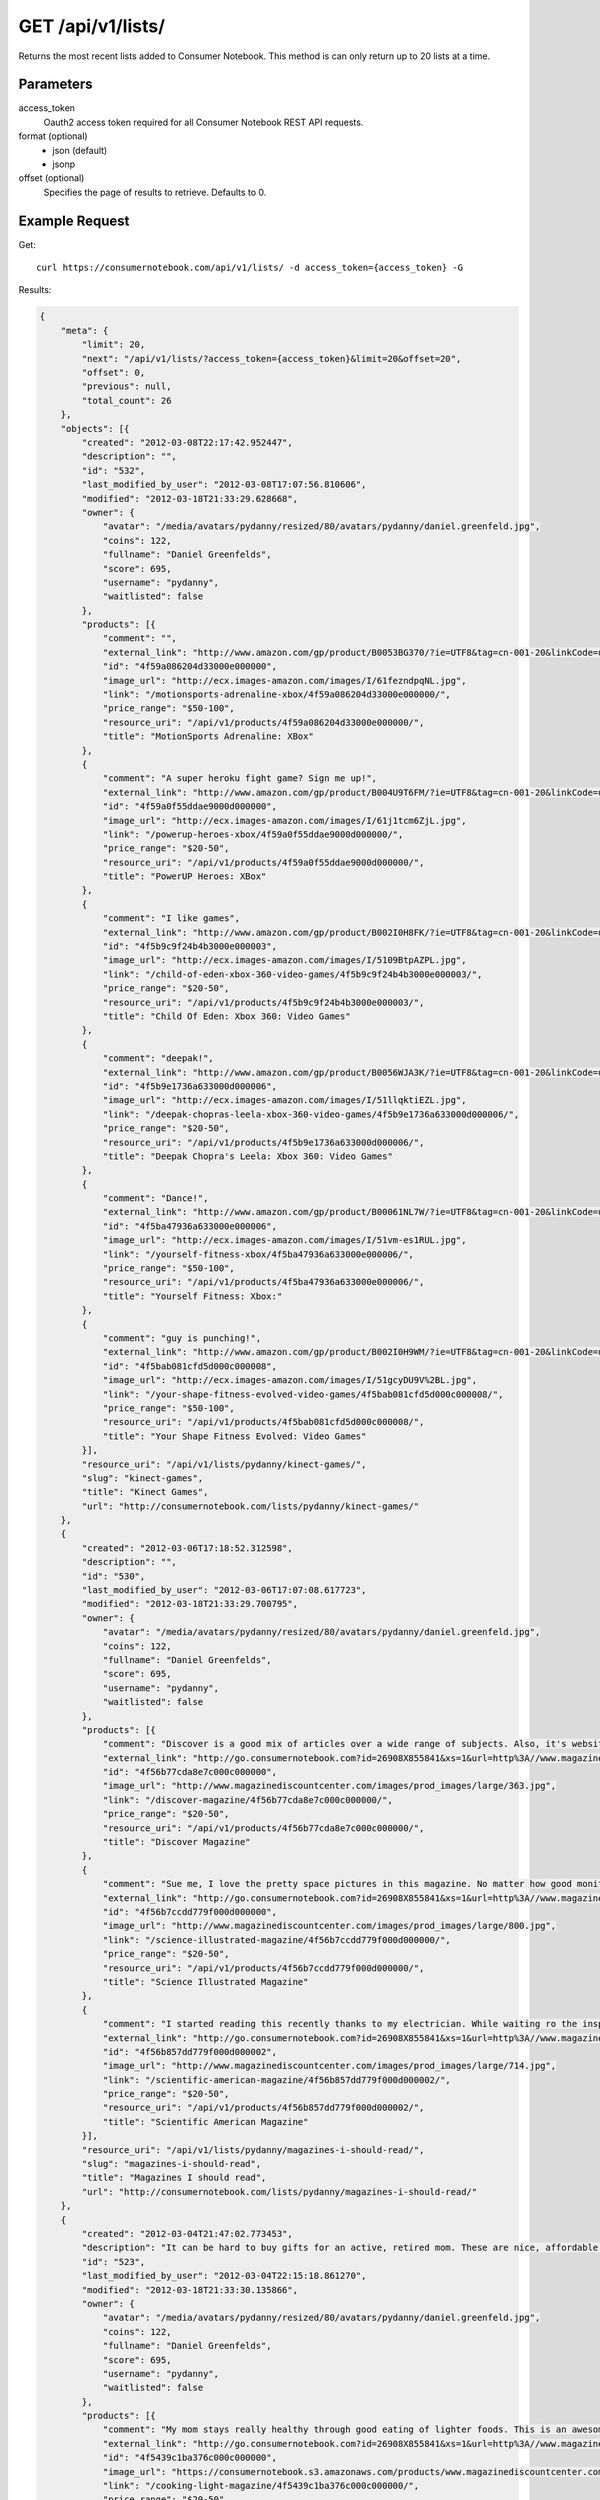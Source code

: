 .. _api-v1-lists:

=====================
GET /api/v1/lists/
=====================

Returns the most recent lists added to Consumer Notebook.  This method is can only return up to 20 lists at a time.

Parameters
==========

access_token
    Oauth2 access token required for all Consumer Notebook REST API requests.

format (optional)
    * json (default)
    * jsonp
    
offset (optional)
    Specifies the page of results to retrieve. Defaults to 0.

Example Request
================

Get::

    curl https://consumernotebook.com/api/v1/lists/ -d access_token={access_token} -G
    
Results:

.. sourcecode:: javascript

    {
        "meta": {
            "limit": 20,
            "next": "/api/v1/lists/?access_token={access_token}&limit=20&offset=20",
            "offset": 0,
            "previous": null,
            "total_count": 26
        },
        "objects": [{
            "created": "2012-03-08T22:17:42.952447",
            "description": "",
            "id": "532",
            "last_modified_by_user": "2012-03-08T17:07:56.810606",
            "modified": "2012-03-18T21:33:29.628668",
            "owner": {
                "avatar": "/media/avatars/pydanny/resized/80/avatars/pydanny/daniel.greenfeld.jpg",
                "coins": 122,
                "fullname": "Daniel Greenfelds",
                "score": 695,
                "username": "pydanny",
                "waitlisted": false
            },
            "products": [{
                "comment": "",
                "external_link": "http://www.amazon.com/gp/product/B0053BG370/?ie=UTF8&tag=cn-001-20&linkCode=ur2",
                "id": "4f59a086204d33000e000000",
                "image_url": "http://ecx.images-amazon.com/images/I/61fezndpqNL.jpg",
                "link": "/motionsports-adrenaline-xbox/4f59a086204d33000e000000/",
                "price_range": "$50-100",
                "resource_uri": "/api/v1/products/4f59a086204d33000e000000/",
                "title": "MotionSports Adrenaline: XBox"
            },
            {
                "comment": "A super heroku fight game? Sign me up!",
                "external_link": "http://www.amazon.com/gp/product/B004U9T6FM/?ie=UTF8&tag=cn-001-20&linkCode=ur2",
                "id": "4f59a0f55ddae9000d000000",
                "image_url": "http://ecx.images-amazon.com/images/I/61j1tcm6ZjL.jpg",
                "link": "/powerup-heroes-xbox/4f59a0f55ddae9000d000000/",
                "price_range": "$20-50",
                "resource_uri": "/api/v1/products/4f59a0f55ddae9000d000000/",
                "title": "PowerUP Heroes: XBox"
            },
            {
                "comment": "I like games",
                "external_link": "http://www.amazon.com/gp/product/B002I0H8FK/?ie=UTF8&tag=cn-001-20&linkCode=ur2",
                "id": "4f5b9c9f24b4b3000e000003",
                "image_url": "http://ecx.images-amazon.com/images/I/5109BtpAZPL.jpg",
                "link": "/child-of-eden-xbox-360-video-games/4f5b9c9f24b4b3000e000003/",
                "price_range": "$20-50",
                "resource_uri": "/api/v1/products/4f5b9c9f24b4b3000e000003/",
                "title": "Child Of Eden: Xbox 360: Video Games"
            },
            {
                "comment": "deepak!",
                "external_link": "http://www.amazon.com/gp/product/B0056WJA3K/?ie=UTF8&tag=cn-001-20&linkCode=ur2",
                "id": "4f5b9e1736a633000d000006",
                "image_url": "http://ecx.images-amazon.com/images/I/51llqktiEZL.jpg",
                "link": "/deepak-chopras-leela-xbox-360-video-games/4f5b9e1736a633000d000006/",
                "price_range": "$20-50",
                "resource_uri": "/api/v1/products/4f5b9e1736a633000d000006/",
                "title": "Deepak Chopra's Leela: Xbox 360: Video Games"
            },
            {
                "comment": "Dance!",
                "external_link": "http://www.amazon.com/gp/product/B00061NL7W/?ie=UTF8&tag=cn-001-20&linkCode=ur2",
                "id": "4f5ba47936a633000e000006",
                "image_url": "http://ecx.images-amazon.com/images/I/51vm-es1RUL.jpg",
                "link": "/yourself-fitness-xbox/4f5ba47936a633000e000006/",
                "price_range": "$50-100",
                "resource_uri": "/api/v1/products/4f5ba47936a633000e000006/",
                "title": "Yourself Fitness: Xbox:"
            },
            {
                "comment": "guy is punching!",
                "external_link": "http://www.amazon.com/gp/product/B002I0H9WM/?ie=UTF8&tag=cn-001-20&linkCode=ur2",
                "id": "4f5bab081cfd5d000c000008",
                "image_url": "http://ecx.images-amazon.com/images/I/51gcyDU9V%2BL.jpg",
                "link": "/your-shape-fitness-evolved-video-games/4f5bab081cfd5d000c000008/",
                "price_range": "$50-100",
                "resource_uri": "/api/v1/products/4f5bab081cfd5d000c000008/",
                "title": "Your Shape Fitness Evolved: Video Games"
            }],
            "resource_uri": "/api/v1/lists/pydanny/kinect-games/",
            "slug": "kinect-games",
            "title": "Kinect Games",
            "url": "http://consumernotebook.com/lists/pydanny/kinect-games/"
        },
        {
            "created": "2012-03-06T17:18:52.312598",
            "description": "",
            "id": "530",
            "last_modified_by_user": "2012-03-06T17:07:08.617723",
            "modified": "2012-03-18T21:33:29.700795",
            "owner": {
                "avatar": "/media/avatars/pydanny/resized/80/avatars/pydanny/daniel.greenfeld.jpg",
                "coins": 122,
                "fullname": "Daniel Greenfelds",
                "score": 695,
                "username": "pydanny",
                "waitlisted": false
            },
            "products": [{
                "comment": "Discover is a good mix of articles over a wide range of subjects. Also, it's website is served out with the Python programming language.",
                "external_link": "http://go.consumernotebook.com?id=26908X855841&xs=1&url=http%3A//www.magazinediscountcenter.com/magazine-subscription/Discover.html",
                "id": "4f56b77cda8e7c000c000000",
                "image_url": "http://www.magazinediscountcenter.com/images/prod_images/large/363.jpg",
                "link": "/discover-magazine/4f56b77cda8e7c000c000000/",
                "price_range": "$20-50",
                "resource_uri": "/api/v1/products/4f56b77cda8e7c000c000000/",
                "title": "Discover Magazine"
            },
            {
                "comment": "Sue me, I love the pretty space pictures in this magazine. No matter how good monitors get, you can't get the same thing electronically.",
                "external_link": "http://go.consumernotebook.com?id=26908X855841&xs=1&url=http%3A//www.magazinediscountcenter.com/magazine-subscription/Science-Illustrated.html",
                "id": "4f56b7ccdd779f000d000000",
                "image_url": "http://www.magazinediscountcenter.com/images/prod_images/large/800.jpg",
                "link": "/science-illustrated-magazine/4f56b7ccdd779f000d000000/",
                "price_range": "$20-50",
                "resource_uri": "/api/v1/products/4f56b7ccdd779f000d000000/",
                "title": "Science Illustrated Magazine"
            },
            {
                "comment": "I started reading this recently thanks to my electrician. While waiting ro the inspector, he had a few in his van. ",
                "external_link": "http://go.consumernotebook.com?id=26908X855841&xs=1&url=http%3A//www.magazinediscountcenter.com/magazine-subscription/Scientific-American.html",
                "id": "4f56b857dd779f000d000002",
                "image_url": "http://www.magazinediscountcenter.com/images/prod_images/large/714.jpg",
                "link": "/scientific-american-magazine/4f56b857dd779f000d000002/",
                "price_range": "$20-50",
                "resource_uri": "/api/v1/products/4f56b857dd779f000d000002/",
                "title": "Scientific American Magazine"
            }],
            "resource_uri": "/api/v1/lists/pydanny/magazines-i-should-read/",
            "slug": "magazines-i-should-read",
            "title": "Magazines I should read",
            "url": "http://consumernotebook.com/lists/pydanny/magazines-i-should-read/"
        },
        {
            "created": "2012-03-04T21:47:02.773453",
            "description": "It can be hard to buy gifts for an active, retired mom. These are nice, affordable gifts any mother would love.",
            "id": "523",
            "last_modified_by_user": "2012-03-04T22:15:18.861270",
            "modified": "2012-03-18T21:33:30.135866",
            "owner": {
                "avatar": "/media/avatars/pydanny/resized/80/avatars/pydanny/daniel.greenfeld.jpg",
                "coins": 122,
                "fullname": "Daniel Greenfelds",
                "score": 695,
                "username": "pydanny",
                "waitlisted": false
            },
            "products": [{
                "comment": "My mom stays really healthy through good eating of lighter foods. This is an awesome periodical to help her out.",
                "external_link": "http://go.consumernotebook.com?id=26908X855841&xs=1&url=http%3A//www.magazinediscountcenter.com/magazine-subscription/Cooking-Light.html",
                "id": "4f5439c1ba376c000c000000",
                "image_url": "https://consumernotebook.s3.amazonaws.com/products/www.magazinediscountcenter.com/images/prod_images/large/331.jpg",
                "link": "/cooking-light-magazine/4f5439c1ba376c000c000000/",
                "price_range": "$20-50",
                "resource_uri": "/api/v1/products/4f5439c1ba376c000c000000/",
                "title": "Cooking Light Magazine"
            },
            {
                "comment": "This is great for any garden, large or small. Mom can pack in a lot of herbs or flowers into a small location in a very attractive package.",
                "external_link": "http://www.amazon.com/gp/product/B002IYHIKG/?ie=UTF8&tag=cn-001-20&linkCode=ur2",
                "id": "4f5453dfb15ef7000e000000",
                "image_url": "http://ecx.images-amazon.com/images/I/41%2Bz99pmfVL.jpg",
                "link": "/akro-mils-stack-a-pot/4f5453dfb15ef7000e000000/",
                "price_range": "$20-50",
                "resource_uri": "/api/v1/products/4f5453dfb15ef7000e000000/",
                "title": "Akro-Mils Stack-A-Pot"
            },
            {
                "comment": "Yoga has been taken up by a lot of active, retired moms. This mat stays odor free pretty much forever, and is thick enough to keep joints off cold, hard floors.",
                "external_link": "http://www.amazon.com/gp/product/B004TN51EE/?ie=UTF8&tag=cn-001-20&linkCode=ur2",
                "id": "4f54546cb15ef7000e000002",
                "image_url": "http://ecx.images-amazon.com/images/I/41i3G25PRZL.jpg",
                "link": "/aurorae-classic-yoga-mat-always-smells-good/4f54546cb15ef7000e000002/",
                "price_range": "$20-50",
                "resource_uri": "/api/v1/products/4f54546cb15ef7000e000002/",
                "title": "Aurorae Classic Yoga Mat - Always smells good."
            },
            {
                "comment": "Because of their longevity, moms often prefer plants over flowers. ",
                "external_link": "http://go.consumernotebook.com?id=26908X855841&xs=1&url=http%3A//www.flowersacrossamerica.com/product.cfm%3Fdcode%3DC26-2943",
                "id": "4f5459dfb15ef7000c000006",
                "image_url": "http://www.flowersacrossamerica.com/flowers/products/C26-2943.jpg",
                "link": "/french-garden-best-selling-flowers/4f5459dfb15ef7000c000006/",
                "price_range": "$50-100",
                "resource_uri": "/api/v1/products/4f5459dfb15ef7000c000006/",
                "title": "French Garden - Best Selling Flowers"
            },
            {
                "comment": "On the pricey side of things, this ultrabook has the grace of the MacBook Air and the familiarity of Windows.",
                "external_link": "http://go.consumernotebook.com?id=26908X855841&xs=1&url=http%3A//www.newegg.com/Product/Product.aspx%3FItem%3DN82E16834230171",
                "id": "4f545c01b15ef7000c000008",
                "image_url": "http://images17.newegg.com/is/image/newegg/34-230-171-TS?$S300W$",
                "link": "/asus-zenbook-ux31e-dh52-ultrabook-i5-170ghz-133-4gb-128gb-ssd-hdd/4f545c01b15ef7000c000008/",
                "price_range": "$1000-2000",
                "resource_uri": "/api/v1/products/4f545c01b15ef7000c000008/",
                "title": "ASUS Zenbook UX31E-DH52 Ultrabook i5 1.70GHz 13.3\" 4GB  128GB SSD HDD"
            },
            {
                "comment": "A nicely affordable laptop to give your mom, the Asus brand is known for their quality components and assembly.",
                "external_link": "http://go.consumernotebook.com?id=26908X855841&xs=1&url=http%3A//www.newegg.com/Product/Product.aspx%3FItem%3DN82E16834230359",
                "id": "4f545ceeb15ef7000e000004",
                "image_url": "http://images10.newegg.com/NeweggImage/ProductImageCompressAll300/34-230-359-02.jpg",
                "link": "/asus-eee-pc-matte-black-intel-atom-n2600-160ghz-101-1gb-ddr3-memory-320gb-hdd-netbook/4f545ceeb15ef7000e000004/",
                "price_range": "$200-500",
                "resource_uri": "/api/v1/products/4f545ceeb15ef7000e000004/",
                "title": "ASUS Eee PC Matte Black Intel Atom N2600, 1.60GHz 10.1\" 1GB DDR3 Memory 320GB HDD Netbook"
            },
            {
                "comment": "She types a lot.",
                "external_link": "http://www.amazon.com/gp/product/B00166DR9S/?ie=UTF8&tag=cn-001-20&linkCode=ur2",
                "id": "4f5a7c07204d33000c000001",
                "image_url": "http://ecx.images-amazon.com/images/I/4158fFJJcUL.jpg",
                "link": "/boss-black-leatherplus-executive-chair/4f5a7c07204d33000c000001/",
                "price_range": "$100-200",
                "resource_uri": "/api/v1/products/4f5a7c07204d33000c000001/",
                "title": "Boss Black LeatherPlus Executive Chair"
            }],
            "resource_uri": "/api/v1/lists/pydanny/gifts-to-give-your-retired-mom/",
            "slug": "gifts-to-give-your-retired-mom",
            "title": "Gifts to give your retired mom",
            "url": "http://consumernotebook.com/lists/pydanny/gifts-to-give-your-retired-mom/"
        },
        {
            "created": "2012-02-26T16:57:07.354140",
            "description": "Help me fill this out. Send me recommendations to my twitter account as pydanny.",
            "id": "503",
            "last_modified_by_user": "2012-02-27T09:41:07.737663",
            "modified": "2012-03-18T21:33:31.089989",
            "owner": {
                "avatar": "/media/avatars/pydanny/resized/80/avatars/pydanny/daniel.greenfeld.jpg",
                "coins": 122,
                "fullname": "Daniel Greenfelds",
                "score": 695,
                "username": "pydanny",
                "waitlisted": false
            },
            "products": [{
                "comment": "",
                "external_link": "http://go.consumernotebook.com?id=26908X855841&xs=1&url=http%3A//macromates.com/",
                "id": "4f4ad4e35a4305000d000000",
                "image_url": "https://consumernotebook.s3.amazonaws.com/products/manual.macromates.com/images/project_window_with_tabs.png",
                "link": "/textmate-the-missing-editor-for-mac-os-x/4f4ad4e35a4305000d000000/",
                "price_range": "Coming",
                "resource_uri": "/api/v1/products/4f4ad4e35a4305000d000000/",
                "title": "TextMate: The Missing Editor for Mac OS X"
            },
            {
                "comment": "",
                "external_link": "http://go.consumernotebook.com?id=26908X855841&xs=1&url=http%3A//www.sublimetext.com/",
                "id": "4f4ad53a5a4305000e000000",
                "image_url": "https://consumernotebook.s3.amazonaws.com/products/www.sublimetext.com/screenshots/pythonHeroSmall.png",
                "link": "/sublime-text/4f4ad53a5a4305000e000000/",
                "price_range": "Coming",
                "resource_uri": "/api/v1/products/4f4ad53a5a4305000e000000/",
                "title": "Sublime Text"
            },
            {
                "comment": "",
                "external_link": "http://go.consumernotebook.com?id=26908X855841&xs=1&url=http%3A//www.jetbrains.com/pycharm/index.html",
                "id": "4f4ad5b861e9e4000e000000",
                "image_url": "https://consumernotebook.s3.amazonaws.com/products/www.jetbrains.com/img/logo_bw.gif",
                "link": "/jetbrains-pycharm/4f4ad5b861e9e4000e000000/",
                "price_range": "Coming",
                "resource_uri": "/api/v1/products/4f4ad5b861e9e4000e000000/",
                "title": "JetBrains PyCharm"
            },
            {
                "comment": "",
                "external_link": "http://go.consumernotebook.com?id=26908X855841&xs=1&url=http%3A//pydev.org/",
                "id": "4f4ad5d55a4c6f000d000000",
                "image_url": "https://consumernotebook.s3.amazonaws.com/products/pydev.org/images/pydev_banner2.gif",
                "link": "/pydev/4f4ad5d55a4c6f000d000000/",
                "price_range": "Coming",
                "resource_uri": "/api/v1/products/4f4ad5d55a4c6f000d000000/",
                "title": "PyDev"
            },
            {
                "comment": "",
                "external_link": "http://go.consumernotebook.com?id=26908X855841&xs=1&url=https%3A//store.activestate.com/komodo-ide",
                "id": "4f4bedc7776e5e000c000000",
                "image_url": "https://consumernotebook.s3.amazonaws.com/products/store.activestate.com/sites/default/files/category_pictures/box_2012_komodo_ide_7.png",
                "link": "/komodo-ide-7-from-activestate/4f4bedc7776e5e000c000000/",
                "price_range": "Coming",
                "resource_uri": "/api/v1/products/4f4bedc7776e5e000c000000/",
                "title": "Komodo IDE 7 from ActiveState"
            },
            {
                "comment": "According to codeplex, VS supports both Iron Python and CPython.",
                "external_link": "http://go.consumernotebook.com?id=26908X855841&xs=1&url=http%3A//www.microsoftstore.com/store/msstore/en_US/pd/productID.216633300/topseller.true",
                "id": "4f4c298b611f84000d000000",
                "image_url": "https://consumernotebook.s3.amazonaws.com/products/dri1.img.digitalrivercontent.net/DRHM/Storefront/Company/msstore/images/software/pdp/en-US_Visual_Studio_Pro_2010_ESD_C5E-00532.jpg",
                "link": "/microsoft-visual-studio-2010-professional/4f4c298b611f84000d000000/",
                "price_range": "Coming",
                "resource_uri": "/api/v1/products/4f4c298b611f84000d000000/",
                "title": "Microsoft Visual Studio 2010 Professional"
            }],
            "resource_uri": "/api/v1/lists/pydanny/complete-list-of-python-editors/",
            "slug": "complete-list-of-python-editors",
            "title": "Complete List of Python Editors",
            "url": "http://consumernotebook.com/lists/pydanny/complete-list-of-python-editors/"
        },
        {
            "created": "2012-02-25T13:24:39.212716",
            "description": "",
            "id": "500",
            "last_modified_by_user": "2012-02-25T11:59:07.083030",
            "modified": "2012-03-18T21:33:31.257813",
            "owner": {
                "avatar": "/media/avatars/pydanny/resized/80/avatars/pydanny/daniel.greenfeld.jpg",
                "coins": 122,
                "fullname": "Daniel Greenfelds",
                "score": 695,
                "username": "pydanny",
                "waitlisted": false
            },
            "products": [{
                "comment": "",
                "external_link": "http://www.amazon.com/gp/product/B0050SW8OS/?ie=UTF8&tag=cn-001-20&linkCode=ur2",
                "id": "4f4951976721be000e000002",
                "image_url": "http://ecx.images-amazon.com/images/I/51%2Bqo7LzBgL.jpg",
                "link": "/uncharted-golden-abyss/4f4951976721be000e000002/",
                "price_range": "Coming",
                "resource_uri": "/api/v1/products/4f4951976721be000e000002/",
                "title": "Uncharted: Golden Abyss"
            },
            {
                "comment": "",
                "external_link": "http://www.amazon.com/gp/product/B006PP41Q8/?ie=UTF8&tag=cn-001-20&linkCode=ur2",
                "id": "4f4951ac3ad8f20012000000",
                "image_url": "http://ecx.images-amazon.com/images/I/31lvjvwfwxL.jpg",
                "link": "/playstation-vita-travel-pouch/4f4951ac3ad8f20012000000/",
                "price_range": "Coming",
                "resource_uri": "/api/v1/products/4f4951ac3ad8f20012000000/",
                "title": "PlayStation Vita Travel Pouch"
            },
            {
                "comment": "",
                "external_link": "http://www.amazon.com/gp/product/B006WJ6YH6/?ie=UTF8&tag=cn-001-20&linkCode=ur2",
                "id": "4f4951bcdd83af000d000000",
                "image_url": "http://ecx.images-amazon.com/images/I/61UdIS4QRTL.jpg",
                "link": "/rayman-origins-playstation-vita-video-games/4f4951bcdd83af000d000000/",
                "price_range": "Coming",
                "resource_uri": "/api/v1/products/4f4951bcdd83af000d000000/",
                "title": "Rayman Origins: playstation vita: Video Games"
            },
            {
                "comment": "",
                "external_link": "http://www.amazon.com/gp/product/B006VB2W08/?ie=UTF8&tag=cn-001-20&linkCode=ur2",
                "id": "4f4951d26721be000d000004",
                "image_url": "http://ecx.images-amazon.com/images/I/51TcmZUul6L.jpg",
                "link": "/lumines-electronic-symphonygames/4f4951d26721be000d000004/",
                "price_range": "Coming",
                "resource_uri": "/api/v1/products/4f4951d26721be000d000004/",
                "title": "Lumines: Electronic SymphonyGames"
            },
            {
                "comment": "",
                "external_link": "http://www.amazon.com/gp/product/B005UDTT7C/?ie=UTF8&tag=cn-001-20&linkCode=ur2",
                "id": "4f4951e8dd83af000e000002",
                "image_url": "http://ecx.images-amazon.com/images/I/61VPZBc9jtL.jpg",
                "link": "/ultimate-marvel-vs-capcom-3-playstation-vita/4f4951e8dd83af000e000002/",
                "price_range": "Coming",
                "resource_uri": "/api/v1/products/4f4951e8dd83af000e000002/",
                "title": "Ultimate Marvel vs Capcom 3: playstation vita"
            },
            {
                "comment": "",
                "external_link": "http://www.amazon.com/gp/product/B006JKASCK/?ie=UTF8&tag=cn-001-20&linkCode=ur2",
                "id": "4f49fe32251fca000e000000",
                "image_url": "http://ecx.images-amazon.com/images/I/51yVozJTUlL.jpg",
                "link": "/32gb-playstation-vita-memory-card/4f49fe32251fca000e000000/",
                "price_range": "Coming",
                "resource_uri": "/api/v1/products/4f49fe32251fca000e000000/",
                "title": "32GB PlayStation Vita Memory Card"
            },
            {
                "comment": "",
                "external_link": "http://www.amazon.com/gp/product/B002I0GY9G/?ie=UTF8&tag=cn-001-20&linkCode=ur2",
                "id": "4f49fe4a80efee000c000000",
                "image_url": "http://ecx.images-amazon.com/images/I/516L0JC1b9L.jpg",
                "link": "/army-corps-of-hell/4f49fe4a80efee000c000000/",
                "price_range": "Coming",
                "resource_uri": "/api/v1/products/4f49fe4a80efee000c000000/",
                "title": "Army Corps of Hell"
            },
            {
                "comment": "",
                "external_link": "http://www.amazon.com/gp/product/B006JKARZS/?ie=UTF8&tag=cn-001-20&linkCode=ur2",
                "id": "4f49fe5e58d56d000e000003",
                "image_url": "http://ecx.images-amazon.com/images/I/31lbtT45WjL.jpg",
                "link": "/playstation-vita-cradle-video-games/4f49fe5e58d56d000e000003/",
                "price_range": "Coming",
                "resource_uri": "/api/v1/products/4f49fe5e58d56d000e000003/",
                "title": "PlayStation Vita Cradle: Video Games"
            },
            {
                "comment": "",
                "external_link": "http://www.amazon.com/gp/product/B0050SW93S/?ie=UTF8&tag=cn-001-20&linkCode=ur2",
                "id": "4f49fe75251fca000e000002",
                "image_url": "http://ecx.images-amazon.com/images/I/517T81mwtUL.jpg",
                "link": "/resistance-burning-skies/4f49fe75251fca000e000002/",
                "price_range": "Coming",
                "resource_uri": "/api/v1/products/4f49fe75251fca000e000002/",
                "title": "Resistance: Burning Skies"
            },
            {
                "comment": "",
                "external_link": "http://www.amazon.com/gp/product/B006JI3Q7G/?ie=UTF8&tag=cn-001-20&linkCode=ur2",
                "id": "4f49fe9a251fca000c000003",
                "image_url": "http://ecx.images-amazon.com/images/I/51zm67qu-lL.jpg",
                "link": "/ea-sports-fifa-soccer/4f49fe9a251fca000c000003/",
                "price_range": "Coming",
                "resource_uri": "/api/v1/products/4f49fe9a251fca000c000003/",
                "title": "EA Sports FIFA Soccer"
            },
            {
                "comment": "",
                "external_link": "http://www.amazon.com/gp/product/B006VB2W0S/?ie=UTF8&tag=cn-001-20&linkCode=ur2",
                "id": "4f49feaa80efee000e000000",
                "image_url": "http://ecx.images-amazon.com/images/I/51RWFClN%2B4L.jpg",
                "link": "/dungeon-hunter-alliance/4f49feaa80efee000e000000/",
                "price_range": "Coming",
                "resource_uri": "/api/v1/products/4f49feaa80efee000e000000/",
                "title": "Dungeon Hunter Alliance"
            },
            {
                "comment": "",
                "external_link": "http://www.amazon.com/gp/product/B006FRNBB2/?ie=UTF8&tag=cn-001-20&linkCode=ur2",
                "id": "4f49feba251fca000d000000",
                "image_url": "http://ecx.images-amazon.com/images/I/61VdnLL2SPL.jpg",
                "link": "/touch-my-katamari/4f49feba251fca000d000000/",
                "price_range": "Coming",
                "resource_uri": "/api/v1/products/4f49feba251fca000d000000/",
                "title": "Touch My Katamari"
            },
            {
                "comment": "",
                "external_link": "http://www.amazon.com/gp/product/B006ZPAY46/?ie=UTF8&tag=cn-001-20&linkCode=ur2",
                "id": "4f49fec980efee000d000000",
                "image_url": "http://ecx.images-amazon.com/images/I/61igaHsoqyL.jpg",
                "link": "/unit-13/4f49fec980efee000d000000/",
                "price_range": "Coming",
                "resource_uri": "/api/v1/products/4f49fec980efee000d000000/",
                "title": "Unit 13"
            },
            {
                "comment": "",
                "external_link": "http://www.amazon.com/gp/product/B0074LJ3CE/?ie=UTF8&tag=cn-001-20&linkCode=ur2",
                "id": "4f49fed6251fca000d000002",
                "image_url": "http://ecx.images-amazon.com/images/I/51j21mljVPL.jpg",
                "link": "/mortal-kombat/4f49fed6251fca000d000002/",
                "price_range": "Coming",
                "resource_uri": "/api/v1/products/4f49fed6251fca000d000002/",
                "title": "Mortal Kombat"
            },
            {
                "comment": "",
                "external_link": "http://www.amazon.com/gp/product/B006FRNASG/?ie=UTF8&tag=cn-001-20&linkCode=ur2",
                "id": "4f49feec80efee000e000002",
                "image_url": "http://ecx.images-amazon.com/images/I/51I7lgmDoTL.jpg",
                "link": "/shinobido-2-revenge-of-zen/4f49feec80efee000e000002/",
                "price_range": "Coming",
                "resource_uri": "/api/v1/products/4f49feec80efee000e000002/",
                "title": "Shinobido 2: Revenge of Zen"
            },
            {
                "comment": "",
                "external_link": "http://www.amazon.com/gp/product/B0050SW33E/?ie=UTF8&tag=cn-001-20&linkCode=ur2",
                "id": "4f49feff58d56d000e000005",
                "image_url": "http://ecx.images-amazon.com/images/I/51qyuoQCD1L.jpg",
                "link": "/modnation-racers/4f49feff58d56d000e000005/",
                "price_range": "Coming",
                "resource_uri": "/api/v1/products/4f49feff58d56d000e000005/",
                "title": "ModNation Racers"
            }],
            "resource_uri": "/api/v1/lists/pydanny/vita/",
            "slug": "vita",
            "title": "Vita",
            "url": "http://consumernotebook.com/lists/pydanny/vita/"
        },
        {
            "created": "2012-02-25T13:09:29.624082",
            "description": "",
            "id": "499",
            "last_modified_by_user": "2012-02-25T11:59:07.083030",
            "modified": "2012-03-18T21:33:31.280972",
            "owner": {
                "avatar": "/media/avatars/pydanny/resized/80/avatars/pydanny/daniel.greenfeld.jpg",
                "coins": 122,
                "fullname": "Daniel Greenfelds",
                "score": 695,
                "username": "pydanny",
                "waitlisted": false
            },
            "products": [{
                "comment": "",
                "external_link": "http://go.consumernotebook.com?id=26908X855841&xs=1&url=http%3A//www.thinkgeek.com/books/nonfiction/ec9d/%3Fpfm%3Drightcolumn_NewStuffFTW_2",
                "id": "4f494e096721be000d000002",
                "image_url": "https://consumernotebook.s3.amazonaws.com/products/www.thinkgeek.com/images/products/frontsquare/ec9d_the_manga_cookbook.jpg",
                "link": "/the-manga-cookbook/4f494e096721be000d000002/",
                "price_range": "Coming",
                "resource_uri": "/api/v1/products/4f494e096721be000d000002/",
                "title": "The Manga Cookbook"
            }],
            "resource_uri": "/api/v1/lists/pydanny/kitchen-fun/",
            "slug": "kitchen-fun",
            "title": "Kitchen Fun",
            "url": "http://consumernotebook.com/lists/pydanny/kitchen-fun/"
        },
        {
            "created": "2012-02-20T00:58:29.533556",
            "description": "",
            "id": "450",
            "last_modified_by_user": "2012-02-19T17:15:31.026725",
            "modified": "2012-03-18T21:33:33.701118",
            "owner": {
                "avatar": "/media/avatars/pydanny/resized/80/avatars/pydanny/daniel.greenfeld.jpg",
                "coins": 122,
                "fullname": "Daniel Greenfelds",
                "score": 695,
                "username": "pydanny",
                "waitlisted": false
            },
            "products": [{
                "comment": "",
                "external_link": "http://go.consumernotebook.com?id=26908X855841&xs=1&url=http%3A//www.vitaminworld.com/omega-3-and-flaxseed-228/triple-omega-3-6-9-018520",
                "id": "4f420b7b758920000b000006",
                "image_url": "http://images.vitaminimages.com/vw/VF/Assets/VitaminWorld_Products/018520.jpg",
                "link": "/triple-omega-3-6-9-coenzyme-q10coq10-supplements/4f420b7b758920000b000006/",
                "price_range": "Coming",
                "resource_uri": "/api/v1/products/4f420b7b758920000b000006/",
                "title": "Triple Omega 3-6-9 | Coenzyme Q10/CoQ10 Supplements"
            },
            {
                "comment": "",
                "external_link": "http://go.consumernotebook.com?id=26908X855841&xs=1&url=http%3A//www.vitaminworld.com/omega-3-and-flaxseed-228/omega-3-fish-oil-1000-mg-003835",
                "id": "4f420b93758920000b000008",
                "image_url": "http://images.vitaminimages.com/vw/VF/Assets/VitaminWorld_Products/003835.jpg",
                "link": "/omega-3-fish-oil-1000-mg/4f420b93758920000b000008/",
                "price_range": "Coming",
                "resource_uri": "/api/v1/products/4f420b93758920000b000008/",
                "title": "Omega-3 Fish Oil 1000 mg"
            },
            {
                "comment": "",
                "external_link": "http://go.consumernotebook.com?id=26908X855841&xs=1&url=http%3A//www.vitaminworld.com/omega-3-and-flaxseed-228/maximum-strength-triple-omega-3-6-9-010148",
                "id": "4f420baae7615d000c00000e",
                "image_url": "http://images.vitaminimages.com/vw/VF/Assets/VitaminWorld_Products/010148.jpg",
                "link": "/maximum-strength-triple-omega-3-6-9/4f420baae7615d000c00000e/",
                "price_range": "Coming",
                "resource_uri": "/api/v1/products/4f420baae7615d000c00000e/",
                "title": "Maximum Strength Triple Omega 3-6-9"
            },
            {
                "comment": "",
                "external_link": "http://go.consumernotebook.com?id=26908X855841&xs=1&url=http%3A//www.vitaminworld.com/omega-3-and-flaxseed-228/wild-salmon-oil-1000-mg-004463",
                "id": "4f420be1758920000c000006",
                "image_url": "http://images.vitaminimages.com/vw/VF/Assets/VitaminWorld_Products/004463.jpg",
                "link": "/wild-salmon-oil-1000-mg/4f420be1758920000c000006/",
                "price_range": "Coming",
                "resource_uri": "/api/v1/products/4f420be1758920000c000006/",
                "title": "Wild Salmon Oil 1000 mg."
            }],
            "resource_uri": "/api/v1/lists/pydanny/health-food-and-vitamins/",
            "slug": "health-food-and-vitamins",
            "title": "Health Food and vitamins",
            "url": "http://consumernotebook.com/lists/pydanny/health-food-and-vitamins/"
        },
        {
            "created": "2012-02-18T22:14:55.262107",
            "description": "",
            "id": "438",
            "last_modified_by_user": "2012-02-18T22:09:23.437132",
            "modified": "2012-03-18T21:33:34.473370",
            "owner": {
                "avatar": "/media/avatars/pydanny/resized/80/avatars/pydanny/daniel.greenfeld.jpg",
                "coins": 122,
                "fullname": "Daniel Greenfelds",
                "score": 695,
                "username": "pydanny",
                "waitlisted": false
            },
            "products": [{
                "comment": "",
                "external_link": "http://go.consumernotebook.com?id=26908X855841&xs=1&url=http%3A//www.performancebike.com/bikes/Product_10052_10551_1094383_-1_1657509_1657508_400327",
                "id": "4f40935fefc040000a000000",
                "image_url": "http://media.performancebike.com/images/performance/products/medium/30-4207-BLG-SIDE.jpg",
                "link": "/2011-fuji-outland-29er-20-mountain-bike/4f40935fefc040000a000000/",
                "price_range": "Coming",
                "resource_uri": "/api/v1/products/4f40935fefc040000a000000/",
                "title": "2011 Fuji Outland 29er 2.0 Mountain Bike"
            },
            {
                "comment": "",
                "external_link": "http://go.consumernotebook.com?id=26908X855841&xs=1&url=http%3A//www.performancebike.com/bikes/Product_10052_10551_1110572_-1_1660010_1660008_400327",
                "id": "4f409389759712000c000000",
                "image_url": "http://media.performancebike.com/images/performance/products/medium/30-8976-BLK-SIDE.jpg",
                "link": "/2012-diamondback-overdrive-29er-mountain-bike/4f409389759712000c000000/",
                "price_range": "Coming",
                "resource_uri": "/api/v1/products/4f409389759712000c000000/",
                "title": "2012 Diamondback Overdrive 29er Mountain Bike"
            }],
            "resource_uri": "/api/v1/lists/pydanny/mountain-bikes/",
            "slug": "mountain-bikes",
            "title": "Mountain Bikes",
            "url": "http://consumernotebook.com/lists/pydanny/mountain-bikes/"
        },
        {
            "created": "2012-02-17T09:33:26.879452",
            "description": "This is where I list all the cycling gear I own or want to own or am evaluating.",
            "id": "428",
            "last_modified_by_user": "2012-02-17T08:20:12.277756",
            "modified": "2012-03-18T21:33:35.118906",
            "owner": {
                "avatar": "/media/avatars/pydanny/resized/80/avatars/pydanny/daniel.greenfeld.jpg",
                "coins": 122,
                "fullname": "Daniel Greenfelds",
                "score": 695,
                "username": "pydanny",
                "waitlisted": false
            },
            "products": [{
                "comment": "",
                "external_link": "http://go.consumernotebook.com?id=26908X855841&xs=1&url=http%3A//www.cleatskins.com/shop/Bikeskins%2520-%2520FullCoverageBikeskins/White",
                "id": "4f3e901fe0e026000c000001",
                "image_url": "http://www.cleatskins.com/shop/sites/default/files/imagecache/product/skins-085179%20final%20hero%20copy.jpg",
                "link": "/cleatskins-bikeskins-white-cleatskins/4f3e901fe0e026000c000001/",
                "price_range": "Coming",
                "resource_uri": "/api/v1/products/4f3e901fe0e026000c000001/",
                "title": "Cleatskins Bikeskins - White | Cleatskins"
            },
            {
                "comment": "",
                "external_link": "http://go.consumernotebook.com?id=26908X855841&xs=1&url=http%3A//www.performancebike.com/bikes/Product_10052_10551_1110572_-1_1660010_1660008_400327",
                "id": "4f409389759712000c000000",
                "image_url": "http://media.performancebike.com/images/performance/products/medium/30-8976-BLK-SIDE.jpg",
                "link": "/2012-diamondback-overdrive-29er-mountain-bike/4f409389759712000c000000/",
                "price_range": "Coming",
                "resource_uri": "/api/v1/products/4f409389759712000c000000/",
                "title": "2012 Diamondback Overdrive 29er Mountain Bike"
            }],
            "resource_uri": "/api/v1/lists/pydanny/bicyling/",
            "slug": "bicyling",
            "title": "Bicyling",
            "url": "http://consumernotebook.com/lists/pydanny/bicyling/"
        },
        {
            "created": "2012-02-16T11:55:24.279846",
            "description": "I need clothes and garments. The workouts are long and glorious, and I'm tired of lugging in an old travel backback.",
            "id": "425",
            "last_modified_by_user": "2012-02-18T13:56:45.549575",
            "modified": "2012-03-18T21:33:35.246908",
            "owner": {
                "avatar": "/media/avatars/pydanny/resized/80/avatars/pydanny/daniel.greenfeld.jpg",
                "coins": 122,
                "fullname": "Daniel Greenfelds",
                "score": 695,
                "username": "pydanny",
                "waitlisted": false
            },
            "products": [{
                "comment": "While it would be nice to get something that had Capoeira Batuque on it, this is a nice generic label.",
                "external_link": "http://go.consumernotebook.com?id=26908X855841&xs=1&url=http%3A//www.virtualcapoeira.com/info/accessories/pact_show/id_20420782/",
                "id": "4f3d5f48378789000b000000",
                "image_url": "http://www.virtualcapoeira.com/net/content/9291051201112819505420_300.jpg",
                "link": "/capoeira-cinch-pack-with-zipper-pocket/4f3d5f48378789000b000000/",
                "price_range": "Coming",
                "resource_uri": "/api/v1/products/4f3d5f48378789000b000000/",
                "title": "Capoeira Cinch Pack with Zipper Pocket"
            },
            {
                "comment": "",
                "external_link": "http://www.amazon.com/gp/product/B00547V62U/?ie=UTF8&tag=cn-001-20&linkCode=ur2",
                "id": "4f3d5f88378789000b000001",
                "image_url": "http://ecx.images-amazon.com/images/I/41LP21MqZmL.jpg",
                "link": "/hoodie-mens-black-capoeira-color-up-sports-clothing/4f3d5f88378789000b000001/",
                "price_range": "Coming",
                "resource_uri": "/api/v1/products/4f3d5f88378789000b000001/",
                "title": "Hoodie Mens Black \" CAPOEIRA COLOR UP \" Sports: Clothing"
            },
            {
                "comment": "",
                "external_link": "http://go.consumernotebook.com?id=26908X855841&xs=1&url=http%3A//www.virtualcapoeira.com/info/pants/pact_show/id_19386040/%3F",
                "id": "4f3d5f9b378789000c000001",
                "image_url": "http://www.virtualcapoeira.com/net/content/92910512006621233358879_300.jpg",
                "link": "/mens-white-training-pants-capoeira-pants-for-practicing/4f3d5f9b378789000c000001/",
                "price_range": "Coming",
                "resource_uri": "/api/v1/products/4f3d5f9b378789000c000001/",
                "title": "Mens White Training Pants | Capoeira Pants for Practicing"
            },
            {
                "comment": "",
                "external_link": "http://go.consumernotebook.com?id=26908X855841&xs=1&url=http%3A//www.virtualcapoeira.com/info/havaianas/pact_show/id_19385982/",
                "id": "4f401e2eb5cf53000b000001",
                "image_url": "http://www.virtualcapoeira.com/net/content/92910512006510221942913_300.jpg",
                "link": "/brazil-havaianas/4f401e2eb5cf53000b000001/",
                "price_range": "Coming",
                "resource_uri": "/api/v1/products/4f401e2eb5cf53000b000001/",
                "title": "Brazil Havaianas"
            },
            {
                "comment": "",
                "external_link": "http://go.consumernotebook.com?id=26908X855841&xs=1&url=http%3A//www.virtualcapoeira.com/info/atabaques/pact_show/id_19384823/",
                "id": "4f401ed75192ba000a000004",
                "image_url": "http://www.virtualcapoeira.com/net/content/92910512008121012593380_500.jpg",
                "link": "/atabaque-improved/4f401ed75192ba000a000004/",
                "price_range": "Coming",
                "resource_uri": "/api/v1/products/4f401ed75192ba000a000004/",
                "title": "Atabaque - Improved!"
            },
            {
                "comment": "",
                "external_link": "http://go.consumernotebook.com?id=26908X855841&xs=1&url=http%3A//www.virtualcapoeira.com/info/pandeiros/pact_show/id_19386016/",
                "id": "4f401f00b5cf53000b000002",
                "image_url": "http://www.virtualcapoeira.com/net/content/9291051200831193154964_500.jpg",
                "link": "/pandeiro/4f401f00b5cf53000b000002/",
                "price_range": "Coming",
                "resource_uri": "/api/v1/products/4f401f00b5cf53000b000002/",
                "title": "Pandeiro"
            },
            {
                "comment": "",
                "external_link": "http://www.amazon.com/gp/product/B004QITIAA/?ie=UTF8&tag=cn-001-20&linkCode=ur2",
                "id": "4f45afcafac4280100000000",
                "image_url": "http://ecx.images-amazon.com/images/I/51WxYLydVVL.jpg",
                "link": "/basic-techniques-of-capoeira/4f45afcafac4280100000000/",
                "price_range": "Coming",
                "resource_uri": "/api/v1/products/4f45afcafac4280100000000/",
                "title": "Basic Techniques Of Capoeira"
            }],
            "resource_uri": "/api/v1/lists/pydanny/capoeira-gear/",
            "slug": "capoeira-gear",
            "title": "Capoeira Gear",
            "url": "http://consumernotebook.com/lists/pydanny/capoeira-gear/"
        },
        {
            "created": "2012-01-19T00:28:26.246811",
            "description": "These are ones with crisp technique, camera, and plot.",
            "id": "420",
            "last_modified_by_user": "2012-02-15T19:39:19.418103",
            "modified": "2012-03-18T21:33:35.399116",
            "owner": {
                "avatar": "/media/avatars/pydanny/resized/80/avatars/pydanny/daniel.greenfeld.jpg",
                "coins": 122,
                "fullname": "Daniel Greenfelds",
                "score": 695,
                "username": "pydanny",
                "waitlisted": false
            },
            "products": [{
                "comment": "Really good from a technical aspect, this traditional martial arts story is like a step back into some of the post-war films about the Sino-Japanese conflict.",
                "external_link": "http://go.consumernotebook.com?id=26908X855841&xs=1&url=http%3A//www.tkqlhce.com/click-5536662-10475872%3Furl%3Dhttp%253A%252F%252Fwww.bestbuy.com%252Fsite%252Folspage.jsp%253Fid%253D1954262%2526skuId%253D18601525%2526type%253Dproduct%2526ci_src%253D11138%2526ci_sku%253D18601525",
                "id": "4f3c0176ebae2600040000dd",
                "image_url": "http://images.bestbuy.com/BestBuy_US/images/products/1860/18601525.jpg",
                "link": "/ip-man-dubbed-subtitle-ac3/4f3c0176ebae2600040000dd/",
                "price_range": "Coming",
                "resource_uri": "/api/v1/products/4f3c0176ebae2600040000dd/",
                "title": "Ip Man - Dubbed Subtitle AC3"
            },
            {
                "comment": "This is the original 1978 film with master kicker Hwang Jang Lee as the bad guy. The subtitled version is infinitely better than the dubbed, because otherwise you will miss the earth, rich Cantonese humor of the period. ",
                "external_link": "http://go.consumernotebook.com?id=26908X855841&xs=1&url=http%3A//www.jdoqocy.com/click-5536662-10475872%3Furl%3Dhttp%253A%252F%252Fwww.bestbuy.com%252Fsite%252Folspage.jsp%253Fid%253D21522%2526skuId%253D4522369%2526type%253Dproduct%2526ci_src%253D11138%2526ci_sku%253D4522369",
                "id": "4f3c0187ebae260004000140",
                "image_url": "http://images.bestbuy.com/BestBuy_US/images/products/4522/4522369.jpg",
                "link": "/drunken-master-widescreen-dubbed-subtitle/4f3c0187ebae260004000140/",
                "price_range": "$10-20",
                "resource_uri": "/api/v1/products/4f3c0187ebae260004000140/",
                "title": "Drunken Master - Widescreen Dubbed Subtitle"
            },
            {
                "comment": "The sequel to the first Ip Man movie, this is a really good depiction of post-war Hong Kong. The early part of the film has an embellished depiction of the sort of challenges that used to happen in martial arts communities. The later part of the movie is also pretty good, sort of like Rocky I & II but with Kung Fu vs Boxing.",
                "external_link": "http://go.consumernotebook.com?id=26908X855841&xs=1&url=http%3A//www.tkqlhce.com/click-5536662-10475872%3Furl%3Dhttp%253A%252F%252Fwww.bestbuy.com%252Fsite%252Folspage.jsp%253Fid%253D2181504%2526skuId%253D19008394%2526type%253Dproduct%2526ci_src%253D11138%2526ci_sku%253D19008394",
                "id": "4f3c018bebae26000400016f",
                "image_url": "http://images.bestbuy.com/BestBuy_US/images/products/1900/19008394.jpg",
                "link": "/ip-man-2-legend-of-the-grandmaster-/4f3c018bebae26000400016f/",
                "price_range": "Coming",
                "resource_uri": "/api/v1/products/4f3c018bebae26000400016f/",
                "title": "Ip Man 2: Legend of the Grandmaster -"
            }],
            "resource_uri": "/api/v1/lists/pydanny/good-martial-arts-movies/",
            "slug": "good-martial-arts-movies",
            "title": "Good Martial Arts movies",
            "url": "http://consumernotebook.com/lists/pydanny/good-martial-arts-movies/"
        },
        {
            "created": "2012-01-17T16:17:28.595236",
            "description": "I love Python but I'm doing a lot of Javascript these days. Either in JQuery or MongoDB. These are the books that I live by in my day-to-day efforts as a developer.",
            "id": "418",
            "last_modified_by_user": "2012-02-15T19:39:46.183310",
            "modified": "2012-03-18T21:33:35.533323",
            "owner": {
                "avatar": "/media/avatars/pydanny/resized/80/avatars/pydanny/daniel.greenfeld.jpg",
                "coins": 122,
                "fullname": "Daniel Greenfelds",
                "score": 695,
                "username": "pydanny",
                "waitlisted": false
            },
            "products": [{
                "comment": "",
                "external_link": "http://www.amazon.com/gp/product/0596517742/?ie=UTF8&tag=cn-001-20&linkCode=ur2",
                "id": "4f3c0164ebae260004000040",
                "image_url": "http://ecx.images-amazon.com/images/I/51YIYr01vsL.jpg",
                "link": "/javascript-the-good-parts/4f3c0164ebae260004000040/",
                "price_range": "Coming",
                "resource_uri": "/api/v1/products/4f3c0164ebae260004000040/",
                "title": "JavaScript: The Good Parts"
            },
            {
                "comment": "",
                "external_link": "http://www.amazon.com/gp/product/193398869X/?ie=UTF8&tag=cn-001-20&linkCode=ur2",
                "id": "4f3c0192ebae260004000186",
                "image_url": "http://ecx.images-amazon.com/images/I/51jbPsZnqhL.jpg",
                "link": "/secrets-of-the-javascript-ninja/4f3c0192ebae260004000186/",
                "price_range": "Coming",
                "resource_uri": "/api/v1/products/4f3c0192ebae260004000186/",
                "title": "Secrets of the JavaScript Ninja"
            }],
            "resource_uri": "/api/v1/lists/pydanny/must-have-javascript-books/",
            "slug": "must-have-javascript-books",
            "title": "Must have Javascript books",
            "url": "http://consumernotebook.com/lists/pydanny/must-have-javascript-books/"
        },
        {
            "created": "2012-01-06T20:50:43.350547",
            "description": "Here is a straight-forward list of books I want to read.",
            "id": "396",
            "last_modified_by_user": "2012-02-27T23:25:01.052168",
            "modified": "2012-03-18T21:33:35.905302",
            "owner": {
                "avatar": "/media/avatars/pydanny/resized/80/avatars/pydanny/daniel.greenfeld.jpg",
                "coins": 122,
                "fullname": "Daniel Greenfelds",
                "score": 695,
                "username": "pydanny",
                "waitlisted": false
            },
            "products": [{
                "comment": "Numpy book to help me get deep into this amazing library? Yes please!",
                "external_link": "http://www.amazon.com/gp/product/1849515301/?ie=UTF8&tag=cn-001-20&linkCode=ur2",
                "id": "4f3c0163ebae26000400002d",
                "image_url": "http://ecx.images-amazon.com/images/I/51o0XqA%2BsLL.jpg",
                "link": "/numpy-15-beginners-guide/4f3c0163ebae26000400002d/",
                "price_range": "Coming",
                "resource_uri": "/api/v1/products/4f3c0163ebae26000400002d/",
                "title": "NumPy 1.5 Beginner's Guide"
            },
            {
                "comment": "I want to learn about licensing and here we go.",
                "external_link": "http://www.amazon.com/gp/product/0596517963/?ie=UTF8&tag=cn-001-20&linkCode=ur2",
                "id": "4f3c0164ebae260004000054",
                "image_url": "http://ecx.images-amazon.com/images/I/51Wbp2dbB9L.jpg",
                "link": "/intellectual-property-and-open-source-a-practical-guide-to-protecting-code/4f3c0164ebae260004000054/",
                "price_range": "Coming",
                "resource_uri": "/api/v1/products/4f3c0164ebae260004000054/",
                "title": "Intellectual Property and Open Source: A Practical Guide to Protecting Code"
            },
            {
                "comment": "Design principals that may turn out to be useful",
                "external_link": "http://www.amazon.com/gp/product/1119998956/?ie=UTF8&tag=cn-001-20&linkCode=ur2",
                "id": "4f3c016aebae26000400009a",
                "image_url": "http://ecx.images-amazon.com/images/I/51SiSPTX2FL.jpg",
                "link": "/design-for-hackers-reverse-engineering-beauty/4f3c016aebae26000400009a/",
                "price_range": "Coming",
                "resource_uri": "/api/v1/products/4f3c016aebae26000400009a/",
                "title": "Design for Hackers: Reverse Engineering Beauty"
            },
            {
                "comment": "Hard to find but an absolute classic. I kick myself for not buying it in the past when I had the chance.",
                "external_link": "http://www.amazon.com/gp/product/0804817162/?ie=UTF8&tag=cn-001-20&linkCode=ur2",
                "id": "4f3c016aebae2600040000aa",
                "image_url": "http://ecx.images-amazon.com/images/I/51zESeeKbEL.jpg",
                "link": "/the-weapons-and-fighting-arts-of-indonesia/4f3c016aebae2600040000aa/",
                "price_range": "Coming",
                "resource_uri": "/api/v1/products/4f3c016aebae2600040000aa/",
                "title": "The Weapons and Fighting Arts of Indonesia"
            },
            {
                "comment": "Steve White and David Weber have an interesting science fiction series and here the former continues to the saga alone. I wish this were on Kindle but here is the paperback for good measure.",
                "external_link": "http://www.amazon.com/gp/product/1416555617/?ie=UTF8&tag=cn-001-20&linkCode=ur2",
                "id": "4f3c0176ebae2600040000e1",
                "image_url": "http://ecx.images-amazon.com/images/I/515VlhmCUML.jpg",
                "link": "/exodus-starfire-bk-5/4f3c0176ebae2600040000e1/",
                "price_range": "Coming",
                "resource_uri": "/api/v1/products/4f3c0176ebae2600040000e1/",
                "title": "Exodus (Starfire, Bk. 5)"
            },
            {
                "comment": "The follow-up to Exodus by Steve White, this is another paperback Science Fiction book I would love to read.",
                "external_link": "http://www.amazon.com/gp/product/1439134332/?ie=UTF8&tag=cn-001-20&linkCode=ur2",
                "id": "4f3c0176ebae2600040000e5",
                "image_url": "http://ecx.images-amazon.com/images/I/51mmwkUYj9L.jpg",
                "link": "/extremis-na-starfire/4f3c0176ebae2600040000e5/",
                "price_range": "Coming",
                "resource_uri": "/api/v1/products/4f3c0176ebae2600040000e5/",
                "title": "Extremis: N/A (Starfire)"
            },
            {
                "comment": "Wondering if this is good. It's all over the place so maybe I'll give it a try.",
                "external_link": "http://www.amazon.com/gp/product/B0015DROBO/?ie=UTF8&tag=cn-001-20&linkCode=ur2",
                "id": "4f3c017cebae26000400012b",
                "image_url": "http://ecx.images-amazon.com/images/I/511x0O8%2B5SL.jpg",
                "link": "/the-girl-with-the-dragon-tattoo-millennium-trilogy/4f3c017cebae26000400012b/",
                "price_range": "Coming",
                "resource_uri": "/api/v1/products/4f3c017cebae26000400012b/",
                "title": "The Girl with the Dragon Tattoo (Millennium Trilogy)"
            },
            {
                "comment": "KIndle version of Van Lindburgh's critical work on intellectual property.",
                "external_link": "http://www.amazon.com/gp/product/B0043D2E3Q/?ie=UTF8&tag=cn-001-20&linkCode=ur2",
                "id": "4f3c019debae2600040001a8",
                "image_url": "http://ecx.images-amazon.com/images/I/51mP6v3qllL.jpg",
                "link": "/intellectual-property-and-open-source-a-practical-guide-to-protecting-code/4f3c019debae2600040001a8/",
                "price_range": "Coming",
                "resource_uri": "/api/v1/products/4f3c019debae2600040001a8/",
                "title": "Intellectual Property and Open Source: A Practical Guide to Protecting Code"
            },
            {
                "comment": "By Heresies Distressed picks up exactly at the end of Book 2 of the safehold series. As the reformation gets into swing, the world leaps into turmoil.",
                "external_link": "http://www.amazon.com/gp/product/B002LATV2K/?ie=UTF8&tag=cn-001-20&linkCode=ur2",
                "id": "4f3c019eebae2600040001bb",
                "image_url": "http://ecx.images-amazon.com/images/I/51PKqNsiHPL.jpg",
                "link": "/by-heresies-distressed/4f3c019eebae2600040001bb/",
                "price_range": "$0-10",
                "resource_uri": "/api/v1/products/4f3c019eebae2600040001bb/",
                "title": "By Heresies Distressed"
            },
            {
                "comment": "",
                "external_link": "http://go.consumernotebook.com?id=26908X855841&xs=1&url=http%3A//www.packtpub.com/numpy-1-5-using-real-world-examples-beginners-guide/book%23author",
                "id": "4f44f78e358859000b00000b",
                "image_url": "https://www.packtpub.com/sites/default/files/imagecache/productview_ebook/5306OS_NumPy%201.5_FrontCover.jpg",
                "link": "/numpy-15-beginners-guide-packt-publishing-technical-it-book-and-ebook-store/4f44f78e358859000b00000b/",
                "price_range": "Coming",
                "resource_uri": "/api/v1/products/4f44f78e358859000b00000b/",
                "title": "NumPy 1.5 Beginner's Guide | Packt Publishing Technical & IT Book and eBook Store"
            },
            {
                "comment": "",
                "external_link": "http://www.amazon.com/gp/product/3540739157/?ie=UTF8&tag=cn-001-20&linkCode=ur2",
                "id": "4f44f8565602c3000a000003",
                "image_url": "http://ecx.images-amazon.com/images/I/41N6MyO%2BIIL.jpg",
                "link": "/python-scripting-for-computational-science-hans-petter-langtangen/4f44f8565602c3000a000003/",
                "price_range": "Coming",
                "resource_uri": "/api/v1/products/4f44f8565602c3000a000003/",
                "title": "Python Scripting for Computational Science  Hans Petter Langtangen"
            },
            {
                "comment": "",
                "external_link": "http://go.consumernotebook.com?id=26908X855841&xs=1&url=http%3A//www.packtpub.com/matplotlib-python-development/book",
                "id": "4f44f92f3b0a04000c000004",
                "image_url": "https://www.packtpub.com/sites/default/files/imagecache/productview_ebook/bookimages/4947_MockupCover.jpg",
                "link": "/matplotlib-for-python-developers-packt-publishing-technical-it-book-and-ebook-store/4f44f92f3b0a04000c000004/",
                "price_range": "Coming",
                "resource_uri": "/api/v1/products/4f44f92f3b0a04000c000004/",
                "title": "Matplotlib for Python Developers | Packt Publishing Technical & IT Book and eBook Store"
            },
            {
                "comment": "",
                "external_link": "http://go.consumernotebook.com?id=26908X855841&xs=1&url=http%3A//www.tramy.us/",
                "id": "4f44f9d65602c3000c000009",
                "image_url": "http://www.tramy.us/setfree_small.png",
                "link": "/guide-to-numpy-travis-e-oliphant/4f44f9d65602c3000c000009/",
                "price_range": "Coming",
                "resource_uri": "/api/v1/products/4f44f9d65602c3000c000009/",
                "title": "Guide to Numpy Travis E. Oliphant"
            },
            {
                "comment": "",
                "external_link": "http://www.amazon.com/gp/product/1430218436/?ie=UTF8&tag=cn-001-20&linkCode=ur2",
                "id": "4f4501af3b0a04000a000008",
                "image_url": "http://ecx.images-amazon.com/images/I/51ww9Itv0RL.jpg",
                "link": "/beginning-python-visualization-crafting-visual-transformation/4f4501af3b0a04000a000008/",
                "price_range": "Coming",
                "resource_uri": "/api/v1/products/4f4501af3b0a04000a000008/",
                "title": "Beginning Python Visualization: Crafting Visual Transformation"
            },
            {
                "comment": "",
                "external_link": "http://go.consumernotebook.com?id=26908X855841&xs=1&url=http%3A//www.thinkgeek.com/books/nonfiction/ec9d/%3Fpfm%3Drightcolumn_NewStuffFTW_2",
                "id": "4f494e096721be000d000002",
                "image_url": "https://consumernotebook.s3.amazonaws.com/products/www.thinkgeek.com/images/products/frontsquare/ec9d_the_manga_cookbook.jpg",
                "link": "/the-manga-cookbook/4f494e096721be000d000002/",
                "price_range": "Coming",
                "resource_uri": "/api/v1/products/4f494e096721be000d000002/",
                "title": "The Manga Cookbook"
            },
            {
                "comment": "",
                "external_link": "http://www.amazon.com/gp/product/0316007625/?ie=UTF8&tag=cn-001-20&linkCode=ur2",
                "id": "4f49b7c3feac66000d000000",
                "image_url": "http://ecx.images-amazon.com/images/I/51ycgh845CL.jpg",
                "link": "/shark-vs-train-by-chris-barton-tom-lichtenheld/4f49b7c3feac66000d000000/",
                "price_range": "Coming",
                "resource_uri": "/api/v1/products/4f49b7c3feac66000d000000/",
                "title": "Shark vs. Train by Chris Barton, Tom Lichtenheld"
            },
            {
                "comment": "",
                "external_link": "http://www.amazon.com/gp/product/0399526145/?ie=UTF8&tag=cn-001-20&linkCode=ur2",
                "id": "4f5054f57eb9f6000c000000",
                "image_url": "http://ecx.images-amazon.com/images/I/51xd5JLUbDL.jpg",
                "link": "/the-7-powers-of-questions-secrets-to-successful-communication-in-life-and-at-work-by-dorothy-leeds/4f5054f57eb9f6000c000000/",
                "price_range": "$20-50",
                "resource_uri": "/api/v1/products/4f5054f57eb9f6000c000000/",
                "title": "The 7 Powers of Questions: Secrets to Successful Communication in Life and at Work by Dorothy Leeds"
            },
            {
                "comment": "Copernicus changed the world with this book.",
                "external_link": "http://www.amazon.com/gp/product/1573920355/?ie=UTF8&tag=cn-001-20&linkCode=ur2",
                "id": "4f53dc64fe40db000e000000",
                "image_url": "http://ecx.images-amazon.com/images/I/41UVdLKeROL.jpg",
                "link": "/on-the-revolutions-of-heavenly-spheres-by-nicolaus-copernicus-books/4f53dc64fe40db000e000000/",
                "price_range": "$10-20",
                "resource_uri": "/api/v1/products/4f53dc64fe40db000e000000/",
                "title": "On the Revolutions of Heavenly Spheres by Nicolaus Copernicus: Books"
            },
            {
                "comment": "I've read this book a few times, but I just want this nice collector's version.",
                "external_link": "http://www.amazon.com/gp/product/4770028016/?ie=UTF8&tag=cn-001-20&linkCode=ur2",
                "id": "4f5811d5a2fb42000e000000",
                "image_url": "http://ecx.images-amazon.com/images/I/51FIg2hszaL.jpg",
                "link": "/the-book-of-five-rings-bushido-the-way-of-the-warrior-9784770028013-miyamoto-musashi-william/4f5811d5a2fb42000e000000/",
                "price_range": "$50-100",
                "resource_uri": "/api/v1/products/4f5811d5a2fb42000e000000/",
                "title": "The Book of Five Rings (Bushido--The Way of the Warrior) (9784770028013): Miyamoto Musashi, William "
            },
            {
                "comment": "I really like Scalzi's \"Old Man\" universe. This is stories from the point of view of Jane Sagan.",
                "external_link": "http://www.amazon.com/gp/product/B005OTDQQ2/?ie=UTF8&tag=cn-001-20&linkCode=ur2",
                "id": "4f650c89931314000d000000",
                "image_url": "http://ecx.images-amazon.com/images/I/51vvGdFBs1L.jpg",
                "link": "/the-sagan-diary-ebook-john-scalzi-kindle-store/4f650c89931314000d000000/",
                "price_range": "$0-10",
                "resource_uri": "/api/v1/products/4f650c89931314000d000000/",
                "title": "The Sagan Diary eBook: John Scalzi: Kindle Store"
            },
            {
                "comment": "",
                "external_link": "http://www.amazon.com/gp/product/B005OTEEEA/?ie=UTF8&tag=cn-001-20&linkCode=ur2",
                "id": "4f657b759007d7000e000002",
                "image_url": "http://ecx.images-amazon.com/images/I/51CuKsKGF8L.jpg",
                "link": "/questions-for-a-soldier-ebook-john-scalzi/4f657b759007d7000e000002/",
                "price_range": "$0-10",
                "resource_uri": "/api/v1/products/4f657b759007d7000e000002/",
                "title": "Questions for a Soldier eBook: John Scalzi"
            }],
            "resource_uri": "/api/v1/lists/pydanny/book-wishlist/",
            "slug": "book-wishlist",
            "title": "Book wishlist",
            "url": "http://consumernotebook.com/lists/pydanny/book-wishlist/"
        },
        {
            "created": "2012-01-04T10:11:03.055199",
            "description": "These are pieces I want to have in my house.",
            "id": "381",
            "last_modified_by_user": "2012-01-04T17:00:06.062991",
            "modified": "2012-03-18T21:33:36.544364",
            "owner": {
                "avatar": "/media/avatars/pydanny/resized/80/avatars/pydanny/daniel.greenfeld.jpg",
                "coins": 122,
                "fullname": "Daniel Greenfelds",
                "score": 695,
                "username": "pydanny",
                "waitlisted": false
            },
            "products": [{
                "comment": "An Elephant table would go well with the Zebra Accent chair.",
                "external_link": "http://www.amazon.com/gp/product/B001AQ6GJW/?ie=UTF8&tag=cn-001-20&linkCode=ur2",
                "id": "4f3c017debae26000400013b",
                "image_url": "http://ecx.images-amazon.com/images/I/41ZD%2BE7s9OL.jpg",
                "link": "/twos-company-elephant-side-table-ceramic/4f3c017debae26000400013b/",
                "price_range": "Coming",
                "resource_uri": "/api/v1/products/4f3c017debae26000400013b/",
                "title": "Two's Company Elephant Side Table Ceramic"
            },
            {
                "comment": "This chair would look great in a room with an indoor pool full of lovely dappled sunlight coming through the windows.",
                "external_link": "http://www.amazon.com/gp/product/B005XEHTKM/?ie=UTF8&tag=cn-001-20&linkCode=ur2",
                "id": "4f3c01a9ebae260004000245",
                "image_url": "http://ecx.images-amazon.com/images/I/41xhGQ2NoQL.jpg",
                "link": "/deco-zebra-accent-chair/4f3c01a9ebae260004000245/",
                "price_range": "Coming",
                "resource_uri": "/api/v1/products/4f3c01a9ebae260004000245/",
                "title": "Deco Zebra Accent Chair"
            },
            {
                "comment": "need a new chair",
                "external_link": "http://www.amazon.com/gp/product/B00166DR9S/?ie=UTF8&tag=cn-001-20&linkCode=ur2",
                "id": "4f5a7c07204d33000c000001",
                "image_url": "http://ecx.images-amazon.com/images/I/4158fFJJcUL.jpg",
                "link": "/boss-black-leatherplus-executive-chair/4f5a7c07204d33000c000001/",
                "price_range": "$100-200",
                "resource_uri": "/api/v1/products/4f5a7c07204d33000c000001/",
                "title": "Boss Black LeatherPlus Executive Chair"
            },
            {
                "comment": "Yet another chair.",
                "external_link": "http://www.amazon.com/gp/product/B002ZDUDV6/?ie=UTF8&tag=cn-001-20&linkCode=ur2",
                "id": "4f5a85d8310cb0000c000002",
                "image_url": "http://ecx.images-amazon.com/images/I/312qZgDBpML.jpg",
                "link": "/flash-furniture-black-leather-office-chair-go-7194b-bk-gg-office-products/4f5a85d8310cb0000c000002/",
                "price_range": "$100-200",
                "resource_uri": "/api/v1/products/4f5a85d8310cb0000c000002/",
                "title": "Flash furniture Black Leather Office Chair, GO-7194B-BK-GG: Office Products"
            }],
            "resource_uri": "/api/v1/lists/pydanny/furniture-wishlist/",
            "slug": "furniture-wishlist",
            "title": "Furniture Wishlist",
            "url": "http://consumernotebook.com/lists/pydanny/furniture-wishlist/"
        },
        {
            "created": "2012-01-03T09:07:19.577826",
            "description": "I love documentaries!",
            "id": "378",
            "last_modified_by_user": "2012-01-03T23:35:38.095761",
            "modified": "2012-03-18T21:33:36.755567",
            "owner": {
                "avatar": "/media/avatars/pydanny/resized/80/avatars/pydanny/daniel.greenfeld.jpg",
                "coins": 122,
                "fullname": "Daniel Greenfelds",
                "score": 695,
                "username": "pydanny",
                "waitlisted": false
            },
            "products": [{
                "comment": "The story of how Capoeira came to Switzerland. Not sure if it is any good but it seems interesting.",
                "external_link": "http://www.amazon.com/gp/product/B000FGG5GC/?ie=UTF8&tag=cn-001-20&linkCode=ur2",
                "id": "4f3c018bebae26000400016a",
                "image_url": "http://ecx.images-amazon.com/images/I/51CdGyy0zsL.jpg",
                "link": "/capoeira/4f3c018bebae26000400016a/",
                "price_range": "Coming",
                "resource_uri": "/api/v1/products/4f3c018bebae26000400016a/",
                "title": "Capoeira"
            },
            {
                "comment": "My favorite Dinosaur documentary",
                "external_link": "http://www.amazon.com/gp/product/B000GTJSFS/?ie=UTF8&tag=cn-001-20&linkCode=ur2",
                "id": "4f3c019febae2600040001d2",
                "image_url": "http://ecx.images-amazon.com/images/I/515caNGeHyL.jpg",
                "link": "/walking-with-dinosaurs/4f3c019febae2600040001d2/",
                "price_range": "Coming",
                "resource_uri": "/api/v1/products/4f3c019febae2600040001d2/",
                "title": "Walking with Dinosaurs"
            },
            {
                "comment": "David A talking about planet Earth!",
                "external_link": "http://www.amazon.com/gp/product/B000MRAAJM/?ie=UTF8&tag=cn-001-20&linkCode=ur2",
                "id": "4f3c01a9ebae26000400023b",
                "image_url": "http://ecx.images-amazon.com/images/I/51vOcFKASRL.jpg",
                "link": "/planet-earth-the-complete-bbc-series-blu-ray/4f3c01a9ebae26000400023b/",
                "price_range": "Coming",
                "resource_uri": "/api/v1/products/4f3c01a9ebae26000400023b/",
                "title": "Planet Earth: The Complete BBC Series [Blu-ray]"
            },
            {
                "comment": "More terrifying than any horror movie because this is the real world.",
                "external_link": "http://www.amazon.com/gp/product/B004HFKPOK/?ie=UTF8&tag=cn-001-20&linkCode=ur2",
                "id": "4f3c01afebae26000400027d",
                "image_url": "http://ecx.images-amazon.com/images/I/515HnSnQbeL.jpg",
                "link": "/inside-north-korea/4f3c01afebae26000400027d/",
                "price_range": "Coming",
                "resource_uri": "/api/v1/products/4f3c01afebae26000400027d/",
                "title": "Inside North Korea"
            }],
            "resource_uri": "/api/v1/lists/pydanny/documentaries/",
            "slug": "documentaries",
            "title": "Documentaries",
            "url": "http://consumernotebook.com/lists/pydanny/documentaries/"
        },
        {
            "created": "2011-12-29T22:50:57.348589",
            "description": "We built Consumer Notebook with Django as one of the components. Here are a set of references that are available for study.",
            "id": "363",
            "last_modified_by_user": "2011-12-29T23:04:00.254225",
            "modified": "2012-03-18T21:33:37.156842",
            "owner": {
                "avatar": "/media/avatars/pydanny/resized/80/avatars/pydanny/daniel.greenfeld.jpg",
                "coins": 122,
                "fullname": "Daniel Greenfelds",
                "score": 695,
                "username": "pydanny",
                "waitlisted": false
            },
            "products": [{
                "comment": "Marty Alchin's book is AMAZING. This won't just make your Django skills better, it will make your Python and programming skills jump in prowess. If you get any book in this list, get this one!!!",
                "external_link": "http://www.amazon.com/gp/product/1430210478/?ie=UTF8&tag=cn-001-20&linkCode=ur2",
                "id": "4f3c0164ebae260004000043",
                "image_url": "http://ecx.images-amazon.com/images/I/41Ry%2BLUNkQL.jpg",
                "link": "/pro-django-experts-voice-in-web-development/4f3c0164ebae260004000043/",
                "price_range": "$20-50",
                "resource_uri": "/api/v1/products/4f3c0164ebae260004000043/",
                "title": "Pro Django (Expert's Voice in Web Development)"
            },
            {
                "comment": "A bit dated, but still quite handy. I honed much of my Django skills on an earlier version of this book.",
                "external_link": "http://www.amazon.com/gp/product/143021936X/?ie=UTF8&tag=cn-001-20&linkCode=ur2",
                "id": "4f3c0168ebae260004000070",
                "image_url": "http://ecx.images-amazon.com/images/I/5198kKFjb2L.jpg",
                "link": "/the-definitive-guide-to-django-web-development-done-right/4f3c0168ebae260004000070/",
                "price_range": "$20-50",
                "resource_uri": "/api/v1/products/4f3c0168ebae260004000070/",
                "title": "The Definitive Guide to Django: Web Development Done Right"
            },
            {
                "comment": "This books is terrible. The code is broken. Don't buy it!",
                "external_link": "http://www.amazon.com/gp/product/1847197000/?ie=UTF8&tag=cn-001-20&linkCode=ur2",
                "id": "4f3c0177ebae260004000100",
                "image_url": "http://ecx.images-amazon.com/images/I/41xUMvA8nUL.jpg",
                "link": "/django-12-e-commerce/4f3c0177ebae260004000100/",
                "price_range": "$20-50",
                "resource_uri": "/api/v1/products/4f3c0177ebae260004000100/",
                "title": "Django 1.2 e-commerce"
            },
            {
                "comment": "Wesley Chun is a hero of mine, and Jeff Forcier is the guy behind Fabric. Together along with Paul Bissex they deliver a serious book for experienced Python and Django developers. However, I think this book will be hard for incoming developers.",
                "external_link": "http://www.amazon.com/gp/product/0132356139/?ie=UTF8&tag=cn-001-20&linkCode=ur2",
                "id": "4f3c0188ebae26000400014e",
                "image_url": "http://ecx.images-amazon.com/images/I/41c1QK1THKL.jpg",
                "link": "/python-web-development-with-django/4f3c0188ebae26000400014e/",
                "price_range": "$20-50",
                "resource_uri": "/api/v1/products/4f3c0188ebae26000400014e/",
                "title": "Python Web Development with Django"
            },
            {
                "comment": "I have some concerns that this is using the old local_settings.py method of controlling domain specific settings. Nevertheless, it's good to see more people stepping into the role of documenters.",
                "external_link": "http://www.amazon.com/gp/product/B006OYO9SK/?ie=UTF8&tag=cn-001-20&linkCode=ur2",
                "id": "4f3c018aebae26000400015c",
                "image_url": "http://ecx.images-amazon.com/images/I/312kliN4qdL.jpg",
                "link": "/django-design-patterns/4f3c018aebae26000400015c/",
                "price_range": "$20-50",
                "resource_uri": "/api/v1/products/4f3c018aebae26000400015c/",
                "title": "Django Design Patterns"
            },
            {
                "comment": "Karen Tracey is a Django core developer and is a powerful authority on testing. This book is another handy reference for any serious Django developer.",
                "external_link": "http://www.amazon.com/gp/product/1847197566/?ie=UTF8&tag=cn-001-20&linkCode=ur2",
                "id": "4f3c019febae2600040001d0",
                "image_url": "http://ecx.images-amazon.com/images/I/41A0xBtW5PL.jpg",
                "link": "/django-11-testing-and-debugging/4f3c019febae2600040001d0/",
                "price_range": "$20-50",
                "resource_uri": "/api/v1/products/4f3c019febae2600040001d0/",
                "title": "Django 1.1 Testing and Debugging"
            },
            {
                "comment": "Really good book for getting bootstrapped into Django. ",
                "external_link": "http://www.amazon.com/gp/product/1847196780/?ie=UTF8&tag=cn-001-20&linkCode=ur2",
                "id": "4f3c01aaebae260004000258",
                "image_url": "http://ecx.images-amazon.com/images/I/511QYiLPJbL.jpg",
                "link": "/django-10-website-development/4f3c01aaebae260004000258/",
                "price_range": "$20-50",
                "resource_uri": "/api/v1/products/4f3c01aaebae260004000258/",
                "title": "Django 1.0 Website Development"
            }],
            "resource_uri": "/api/v1/lists/pydanny/django-books/",
            "slug": "django-books",
            "title": "Django Books",
            "url": "http://consumernotebook.com/lists/pydanny/django-books/"
        },
        {
            "created": "2011-12-28T23:26:51.995378",
            "description": "How can anyone go wrong with Lego based video games?",
            "id": "354",
            "last_modified_by_user": "2011-12-28T23:29:55.634628",
            "modified": "2012-03-18T21:33:37.610790",
            "owner": {
                "avatar": "/media/avatars/pydanny/resized/80/avatars/pydanny/daniel.greenfeld.jpg",
                "coins": 122,
                "fullname": "Daniel Greenfelds",
                "score": 695,
                "username": "pydanny",
                "waitlisted": false
            },
            "products": [{
                "comment": "Cue dramatic pulp action and pulse-pouding music when you play as Indiana Jones in a world of Legos.",
                "external_link": "http://www.amazon.com/gp/product/B0010YOQJQ/?ie=UTF8&tag=cn-001-20&linkCode=ur2",
                "id": "4f3c0177ebae2600040000f5",
                "image_url": "http://ecx.images-amazon.com/images/I/51QEGrxvkcL.jpg",
                "link": "/lego-indiana-jones-the-original-adventures/4f3c0177ebae2600040000f5/",
                "price_range": "Coming",
                "resource_uri": "/api/v1/products/4f3c0177ebae2600040000f5/",
                "title": "Lego Indiana Jones: The Original Adventures"
            },
            {
                "comment": "Fight injustice as the Batman in a Lego version of Gotham city!",
                "external_link": "http://www.amazon.com/gp/product/B000ZKBJY6/?ie=UTF8&tag=cn-001-20&linkCode=ur2",
                "id": "4f3c019febae2600040001ce",
                "image_url": "http://ecx.images-amazon.com/images/I/517zan%2Bv3eL.jpg",
                "link": "/lego-batman/4f3c019febae2600040001ce/",
                "price_range": "Coming",
                "resource_uri": "/api/v1/products/4f3c019febae2600040001ce/",
                "title": "Lego Batman"
            },
            {
                "comment": "Play through the original Star Wars series as Lego characters!",
                "external_link": "http://www.amazon.com/gp/product/B000G7X0AO/?ie=UTF8&tag=cn-001-20&linkCode=ur2",
                "id": "4f3c019febae2600040001e0",
                "image_url": "http://ecx.images-amazon.com/images/I/51I5gVRtCWL.jpg",
                "link": "/lego-star-wars-ii-the-original-trilogy/4f3c019febae2600040001e0/",
                "price_range": "Coming",
                "resource_uri": "/api/v1/products/4f3c019febae2600040001e0/",
                "title": "Lego Star Wars II: The Original Trilogy"
            },
            {
                "comment": "Battle the nefarious robot armies as brave jedi!",
                "external_link": "http://www.amazon.com/gp/product/B0037UCTCW/?ie=UTF8&tag=cn-001-20&linkCode=ur2",
                "id": "4f3c01adebae260004000266",
                "image_url": "http://ecx.images-amazon.com/images/I/514B%2Bw86lIL.jpg",
                "link": "/lego-star-wars-iii-the-clone-wars/4f3c01adebae260004000266/",
                "price_range": "Coming",
                "resource_uri": "/api/v1/products/4f3c01adebae260004000266/",
                "title": "LEGO Star Wars III The Clone Wars"
            }],
            "resource_uri": "/api/v1/lists/pydanny/lego-video-games/",
            "slug": "lego-video-games",
            "title": "Lego Video Games",
            "url": "http://consumernotebook.com/lists/pydanny/lego-video-games/"
        },
        {
            "created": "2011-12-27T18:18:06.972592",
            "description": "This is a list about Zombies. Books, games, movies, and more!",
            "id": "342",
            "last_modified_by_user": "2012-02-15T23:44:57.683994",
            "modified": "2012-03-18T21:33:37.691888",
            "owner": {
                "avatar": "/media/avatars/pydanny/resized/80/avatars/pydanny/daniel.greenfeld.jpg",
                "coins": 122,
                "fullname": "Daniel Greenfelds",
                "score": 695,
                "username": "pydanny",
                "waitlisted": false
            },
            "products": [{
                "comment": "I received this as a birthday present in July of 2011 from Grant and Sophia Viklund.",
                "external_link": "http://www.amazon.com/gp/product/1400049628/?ie=UTF8&tag=cn-001-20&linkCode=ur2",
                "id": "4f3c016aebae2600040000b4",
                "image_url": "http://ecx.images-amazon.com/images/I/51kfZ29lrGL.jpg",
                "link": "/the-zombie-survival-guide-complete-protection-from-the-living-dead/4f3c016aebae2600040000b4/",
                "price_range": "Coming",
                "resource_uri": "/api/v1/products/4f3c016aebae2600040000b4/",
                "title": "The Zombie Survival Guide: Complete Protection from the Living Dead"
            },
            {
                "comment": "This is supposed to a fun, silly game that is easy to learn and play.",
                "external_link": "http://www.amazon.com/gp/product/B003IKMR0U/?ie=UTF8&tag=cn-001-20&linkCode=ur2",
                "id": "4f3c017aebae260004000116",
                "image_url": "http://ecx.images-amazon.com/images/I/51S48Jj28IL.jpg",
                "link": "/zombie-dice/4f3c017aebae260004000116/",
                "price_range": "Coming",
                "resource_uri": "/api/v1/products/4f3c017aebae260004000116/",
                "title": "Zombie Dice"
            },
            {
                "comment": "In case you get turned into a Zombie, this is a guide as to what you should be doing!",
                "external_link": "http://www.amazon.com/gp/product/1569763429/?ie=UTF8&tag=cn-001-20&linkCode=ur2",
                "id": "4f3c0188ebae260004000142",
                "image_url": "http://ecx.images-amazon.com/images/I/51gQHCAlRaL.jpg",
                "link": "/so-now-youre-a-zombie-a-handbook-for-the-newly-undead-humour/4f3c0188ebae260004000142/",
                "price_range": "Coming",
                "resource_uri": "/api/v1/products/4f3c0188ebae260004000142/",
                "title": "So Now You're a Zombie: A Handbook for the Newly Undead (Humour)"
            },
            {
                "comment": "I love how Max Brooks channels Studs Turkel in writing about the great Zombie war and how mankind was chased into near extinction and yet manages to survive against the odds.",
                "external_link": "http://www.amazon.com/gp/product/B000JMKQX0/?ie=UTF8&tag=cn-001-20&linkCode=ur2",
                "id": "4f3c019eebae2600040001cc",
                "image_url": "http://ecx.images-amazon.com/images/I/51d2Jv0LZTL.jpg",
                "link": "/world-war-z-an-oral-history-of-the-zombie-war/4f3c019eebae2600040001cc/",
                "price_range": "Coming",
                "resource_uri": "/api/v1/products/4f3c019eebae2600040001cc/",
                "title": "World War Z: An Oral History of the Zombie War"
            },
            {
                "comment": "",
                "external_link": "http://www.amazon.com/gp/product/B0018OIK0E/?ie=UTF8&tag=cn-001-20&linkCode=ur2",
                "id": "4f3cb43a5e73c2000c000000",
                "image_url": "http://ecx.images-amazon.com/images/I/51bRrMdvLtL.jpg",
                "link": "/shaun-of-the-dead/4f3cb43a5e73c2000c000000/",
                "price_range": "Coming",
                "resource_uri": "/api/v1/products/4f3cb43a5e73c2000c000000/",
                "title": "Shaun of the Dead"
            },
            {
                "comment": "",
                "external_link": "http://www.amazon.com/gp/product/B0030B624E/?ie=UTF8&tag=cn-001-20&linkCode=ur2",
                "id": "4f3cb47a5e73c2000b000000",
                "image_url": "http://ecx.images-amazon.com/images/I/51NgH8TbMtL.jpg",
                "link": "/zombieland-amazon-instant-video/4f3cb47a5e73c2000b000000/",
                "price_range": "Coming",
                "resource_uri": "/api/v1/products/4f3cb47a5e73c2000b000000/",
                "title": "Zombieland: Amazon Instant Video"
            }],
            "resource_uri": "/api/v1/lists/pydanny/zombies/",
            "slug": "zombies",
            "title": "Zombies",
            "url": "http://consumernotebook.com/lists/pydanny/zombies/"
        },
        {
            "created": "2011-12-26T11:25:19.509885",
            "description": "These are board games where instead of competing together you tend to work together to win a common goal.",
            "id": "337",
            "last_modified_by_user": "2011-12-28T15:21:44.191176",
            "modified": "2012-03-18T21:33:37.815438",
            "owner": {
                "avatar": "/media/avatars/pydanny/resized/80/avatars/pydanny/daniel.greenfeld.jpg",
                "coins": 122,
                "fullname": "Daniel Greenfelds",
                "score": 695,
                "username": "pydanny",
                "waitlisted": false
            },
            "products": [{
                "comment": "You and the other players are racing to rescue archeological treasures from a sinking island. Work together to save these pieces or sink to a watery doom!",
                "external_link": "http://www.amazon.com/gp/product/B003D7F4YY/?ie=UTF8&tag=cn-001-20&linkCode=ur2",
                "id": "4f3c0161ebae26000400000d",
                "image_url": "http://ecx.images-amazon.com/images/I/51UmKMROcNL.jpg",
                "link": "/forbidden-island/4f3c0161ebae26000400000d/",
                "price_range": "Coming",
                "resource_uri": "/api/v1/products/4f3c0161ebae26000400000d/",
                "title": "Forbidden Island"
            },
            {
                "comment": "Work together to save the remainder of humanity from the Cylons. Unfortunately one player is a Cylon agent and rooting that person out is the only way to save humanity.",
                "external_link": "http://www.amazon.com/gp/product/1589944607/?ie=UTF8&tag=cn-001-20&linkCode=ur2",
                "id": "4f3c0164ebae260004000053",
                "image_url": "http://ecx.images-amazon.com/images/I/41MEFeBm9XL.jpg",
                "link": "/battlestar-galactica/4f3c0164ebae260004000053/",
                "price_range": "Coming",
                "resource_uri": "/api/v1/products/4f3c0164ebae260004000053/",
                "title": "Battlestar Galactica"
            },
            {
                "comment": "Cooperate with the other players to find the cures to 4 terrible plagues or humanity perishes into the night.",
                "external_link": "http://www.amazon.com/gp/product/B0013OBXG2/?ie=UTF8&tag=cn-001-20&linkCode=ur2",
                "id": "4f3c016aebae2600040000ad",
                "image_url": "http://ecx.images-amazon.com/images/I/51Zt7Dh94zL.jpg",
                "link": "/pandemic/4f3c016aebae2600040000ad/",
                "price_range": "Coming",
                "resource_uri": "/api/v1/products/4f3c016aebae2600040000ad/",
                "title": "Pandemic"
            },
            {
                "comment": "Gears of War is a very popular video game franchise, and in this board game you and the other players make up a squad trying to accomplish missions against the locusts.",
                "external_link": "http://www.amazon.com/gp/product/1616611693/?ie=UTF8&tag=cn-001-20&linkCode=ur2",
                "id": "4f3c0188ebae26000400014b",
                "image_url": "http://ecx.images-amazon.com/images/I/51TPRDWORcL.jpg",
                "link": "/gears-of-war-the-board-game/4f3c0188ebae26000400014b/",
                "price_range": "Coming",
                "resource_uri": "/api/v1/products/4f3c0188ebae26000400014b/",
                "title": "Gears Of War The Board Game"
            },
            {
                "comment": "Imagine playing as knights of King Arthur's Court; which means righting wrongs and correcting injustices, all while trying to keep the fall of the kingdom at bay. In larger games one player becomes the betrayer and tension is added to the play as rooting out this person becomes more and more important. Tons of fun!",
                "external_link": "http://www.amazon.com/gp/product/0975277383/?ie=UTF8&tag=cn-001-20&linkCode=ur2",
                "id": "4f3c019eebae2600040001c7",
                "image_url": "http://ecx.images-amazon.com/images/I/61X8ILdd7qL.jpg",
                "link": "/shadows-over-camelot/4f3c019eebae2600040001c7/",
                "price_range": "Coming",
                "resource_uri": "/api/v1/products/4f3c019eebae2600040001c7/",
                "title": "Shadows Over Camelot"
            }],
            "resource_uri": "/api/v1/lists/pydanny/cooperative-board-games/",
            "slug": "cooperative-board-games",
            "title": "Cooperative Board Games",
            "url": "http://consumernotebook.com/lists/pydanny/cooperative-board-games/"
        },
        {
            "created": "2011-12-23T14:02:36.077775",
            "description": "These are all one-use items that may not be practical all the time, but they are fun to have around for special occasions.",
            "id": "324",
            "last_modified_by_user": "2012-01-05T11:14:54.613236",
            "modified": "2012-03-18T21:33:38.022526",
            "owner": {
                "avatar": "/media/avatars/pydanny/resized/80/avatars/pydanny/daniel.greenfeld.jpg",
                "coins": 122,
                "fullname": "Daniel Greenfelds",
                "score": 695,
                "username": "pydanny",
                "waitlisted": false
            },
            "products": [{
                "comment": "Fondue is fun and yummy.",
                "external_link": "http://www.amazon.com/gp/product/B00018RR48/?ie=UTF8&tag=cn-001-20&linkCode=ur2",
                "id": "4f3c0163ebae260004000027",
                "image_url": "http://ecx.images-amazon.com/images/I/41HAPjD%2BZXL.jpg",
                "link": "/cuisinart-cfo-3ss-electric-fondue-maker/4f3c0163ebae260004000027/",
                "price_range": "Coming",
                "resource_uri": "/api/v1/products/4f3c0163ebae260004000027/",
                "title": "Cuisinart CFO-3SS Electric Fondue Maker"
            },
            {
                "comment": "I love dehydrated fruit. This seems like such a wonderful thing. Can you dehydrate a person with not much of a brain?",
                "external_link": "http://www.amazon.com/gp/product/B000FFVJ3C/?ie=UTF8&tag=cn-001-20&linkCode=ur2",
                "id": "4f3c0164ebae26000400003b",
                "image_url": "http://ecx.images-amazon.com/images/I/41KNN0N17BL.jpg",
                "link": "/nesco-fd-75pr-700-watt-food-dehydrator/4f3c0164ebae26000400003b/",
                "price_range": "Coming",
                "resource_uri": "/api/v1/products/4f3c0164ebae26000400003b/",
                "title": "Nesco FD-75PR 700-Watt Food Dehydrator"
            },
            {
                "comment": "Good for not filling up your oven with something that takes hours to cook. Also allows you to carry your kitchen efforts to other locations.",
                "external_link": "http://www.amazon.com/gp/product/B001E5CWVU/?ie=UTF8&tag=cn-001-20&linkCode=ur2",
                "id": "4f3c0169ebae260004000086",
                "image_url": "http://ecx.images-amazon.com/images/I/41OtZjbJHsL.jpg",
                "link": "/cuisinart-psc-350-3-12-quart-programmable-slow-cooker/4f3c0169ebae260004000086/",
                "price_range": "Coming",
                "resource_uri": "/api/v1/products/4f3c0169ebae260004000086/",
                "title": "Cuisinart PSC-350 3-1/2-Quart Programmable Slow Cooker"
            },
            {
                "comment": "Giant corn popper thingee!",
                "external_link": "http://www.amazon.com/gp/product/B002JM100Q/?ie=UTF8&tag=cn-001-20&linkCode=ur2",
                "id": "4f3c016aebae260004000099",
                "image_url": "http://ecx.images-amazon.com/images/I/41ZqYL-RUCL.jpg",
                "link": "/west-bend-82386-kettle-krazy-popcorn-popper-and-nut-roaster/4f3c016aebae260004000099/",
                "price_range": "Coming",
                "resource_uri": "/api/v1/products/4f3c016aebae260004000099/",
                "title": "West Bend 82386 Kettle Krazy Popcorn Popper and Nut Roaster"
            },
            {
                "comment": "This seems like an awesome fruit dryer. Shelves! I think this is the one I want.",
                "external_link": "http://www.amazon.com/gp/product/B001P2J3K0/?ie=UTF8&tag=cn-001-20&linkCode=ur2",
                "id": "4f3c016aebae2600040000a3",
                "image_url": "http://ecx.images-amazon.com/images/I/41S5bKbppZL.jpg",
                "link": "/excalibur-3900-deluxe-series-9-tray-food-dehydrator-black/4f3c016aebae2600040000a3/",
                "price_range": "Coming",
                "resource_uri": "/api/v1/products/4f3c016aebae2600040000a3/",
                "title": "Excalibur 3900 Deluxe Series 9 Tray Food Dehydrator - Black"
            },
            {
                "comment": "Great for any event! Large so the lazy susan property of this device is a a necessity.",
                "external_link": "http://www.amazon.com/gp/product/B005D6FWCC/?ie=UTF8&tag=cn-001-20&linkCode=ur2",
                "id": "4f3c01afebae260004000282",
                "image_url": "http://ecx.images-amazon.com/images/I/41w8FbzTGuL.jpg",
                "link": "/crock-pot-scrtd305-bs-1-quart-triple-dipper-food-warmer-stainless-steel/4f3c01afebae260004000282/",
                "price_range": "Coming",
                "resource_uri": "/api/v1/products/4f3c01afebae260004000282/",
                "title": "Crock-Pot SCRTD305-BS 1-Quart Triple Dipper Food Warmer, Stainless Steel"
            }],
            "resource_uri": "/api/v1/lists/pydanny/fun-home-appliances/",
            "slug": "fun-home-appliances",
            "title": "Fun Home Appliances",
            "url": "http://consumernotebook.com/lists/pydanny/fun-home-appliances/"
        }]
    }